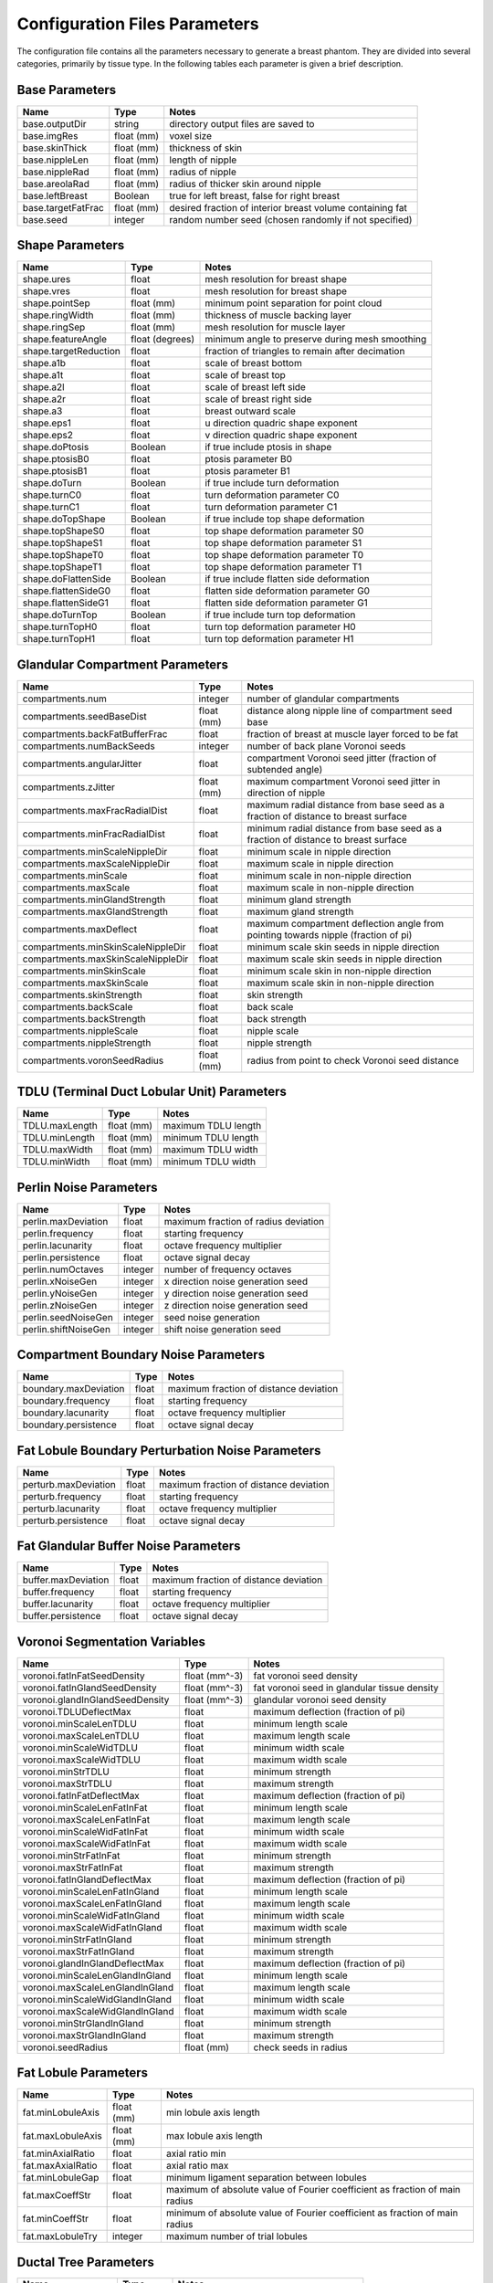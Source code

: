 .. _config params:

Configuration Files Parameters
==============================

The configuration file contains all the parameters necessary to generate a breast phantom. They are divided into several categories, primarily by tissue type. In the following tables each parameter is given a brief description.

Base Parameters
----------------
================== ========== =========================================================
Name               Type       Notes
================== ========== =========================================================
base.outputDir     string     directory output files are saved to
base.imgRes        float (mm) voxel size
base.skinThick     float (mm) thickness of skin
base.nippleLen     float (mm) length of nipple
base.nippleRad     float (mm) radius of nipple
base.areolaRad     float (mm) radius of thicker skin around nipple
base.leftBreast    Boolean    true for left breast, false for right breast
base.targetFatFrac float (mm) desired fraction of interior breast volume containing fat
base.seed          integer    random number seed (chosen randomly if not specified)
================== ========== =========================================================

Shape Parameters
----------------

===================== =============== ================================================
Name                  Type            Notes
===================== =============== ================================================
shape.ures            float           mesh resolution for breast shape
shape.vres            float           mesh resolution for breast shape
shape.pointSep        float (mm)      minimum point separation for point cloud
shape.ringWidth       float (mm)      thickness of muscle backing layer
shape.ringSep         float (mm)      mesh resolution for muscle layer
shape.featureAngle    float (degrees) minimum angle to preserve during mesh smoothing
shape.targetReduction float           fraction of triangles to remain after decimation
shape.a1b             float           scale of breast bottom
shape.a1t             float           scale of breast top
shape.a2l             float           scale of breast left side
shape.a2r             float           scale of breast right side
shape.a3              float           breast outward scale
shape.eps1            float           u direction quadric shape exponent
shape.eps2            float           v direction quadric shape exponent
shape.doPtosis        Boolean         if true include ptosis in shape
shape.ptosisB0        float           ptosis parameter B0
shape.ptosisB1        float           ptosis parameter B1
shape.doTurn          Boolean         if true include turn deformation
shape.turnC0          float           turn deformation parameter C0
shape.turnC1          float           turn deformation parameter C1
shape.doTopShape      Boolean         if true include top shape deformation
shape.topShapeS0      float           top shape deformation parameter S0
shape.topShapeS1      float           top shape deformation parameter S1
shape.topShapeT0      float           top shape deformation parameter T0
shape.topShapeT1      float           top shape deformation parameter T1
shape.doFlattenSide   Boolean         if true include flatten side deformation
shape.flattenSideG0   float           flatten side deformation parameter G0
shape.flattenSideG1   float           flatten side deformation parameter G1
shape.doTurnTop       Boolean         if true include turn top deformation
shape.turnTopH0       float           turn top deformation parameter H0
shape.turnTopH1       float           turn top deformation parameter H1
===================== =============== ================================================

Glandular Compartment Parameters
--------------------------------

================================== ========== ==================================================================================
Name                               Type       Notes
================================== ========== ==================================================================================
compartments.num                   integer    number of glandular compartments
compartments.seedBaseDist          float (mm) distance along nipple line of compartment seed base
compartments.backFatBufferFrac     float      fraction of breast at muscle layer forced to be fat
compartments.numBackSeeds          integer    number of back plane Voronoi seeds
compartments.angularJitter         float      compartment Voronoi seed jitter (fraction of subtended angle)
compartments.zJitter               float (mm) maximum compartment Voronoi seed jitter in direction of nipple
compartments.maxFracRadialDist     float      maximum radial distance from base seed as a fraction of distance to breast surface
compartments.minFracRadialDist     float      minimum radial distance from base seed as a fraction of distance to breast surface
compartments.minScaleNippleDir     float      minimum scale in nipple direction
compartments.maxScaleNippleDir     float      maximum scale in nipple direction
compartments.minScale              float      minimum scale in non-nipple direction
compartments.maxScale              float      maximum scale in non-nipple direction
compartments.minGlandStrength      float      minimum gland strength
compartments.maxGlandStrength      float      maximum gland strength
compartments.maxDeflect            float      maximum compartment deflection angle from pointing towards nipple (fraction of pi)
compartments.minSkinScaleNippleDir float      minimum scale skin seeds in nipple direction
compartments.maxSkinScaleNippleDir float      maximum scale skin seeds in nipple direction
compartments.minSkinScale          float      minimum scale skin in non-nipple direction
compartments.maxSkinScale          float      maximum scale skin in non-nipple direction
compartments.skinStrength          float      skin strength
compartments.backScale             float      back scale
compartments.backStrength          float      back strength
compartments.nippleScale           float      nipple scale
compartments.nippleStrength        float      nipple strength
compartments.voronSeedRadius       float (mm) radius from point to check Voronoi seed distance
================================== ========== ==================================================================================

TDLU (Terminal Duct Lobular Unit) Parameters
--------------------------------------------

============== ========== ===================
Name           Type       Notes
============== ========== ===================
TDLU.maxLength float (mm) maximum TDLU length
TDLU.minLength float (mm) minimum TDLU length
TDLU.maxWidth  float (mm) maximum TDLU width
TDLU.minWidth  float (mm) minimum TDLU width
============== ========== ===================


Perlin Noise Parameters
-----------------------

==================== ======= ====================================
Name                 Type    Notes
==================== ======= ====================================
perlin.maxDeviation  float   maximum fraction of radius deviation
perlin.frequency     float   starting frequency
perlin.lacunarity    float   octave frequency multiplier
perlin.persistence   float   octave signal decay
perlin.numOctaves    integer number of frequency octaves
perlin.xNoiseGen     integer x direction noise generation seed
perlin.yNoiseGen     integer y direction noise generation seed
perlin.zNoiseGen     integer z direction noise generation seed
perlin.seedNoiseGen  integer seed noise generation
perlin.shiftNoiseGen integer shift noise generation seed
==================== ======= ====================================


Compartment Boundary Noise Parameters
-------------------------------------

===================== ===== ======================================
Name                  Type  Notes
===================== ===== ======================================
boundary.maxDeviation float maximum fraction of distance deviation
boundary.frequency    float starting frequency
boundary.lacunarity   float octave frequency multiplier
boundary.persistence  float octave signal decay
===================== ===== ======================================


Fat Lobule Boundary Perturbation Noise Parameters
-------------------------------------------------

==================== ===== ======================================
Name                 Type  Notes
==================== ===== ======================================
perturb.maxDeviation float maximum fraction of distance deviation
perturb.frequency    float starting frequency
perturb.lacunarity   float octave frequency multiplier
perturb.persistence  float octave signal decay
==================== ===== ======================================


Fat Glandular Buffer Noise Parameters
-------------------------------------

=================== ===== ======================================
Name                Type  Notes
=================== ===== ======================================
buffer.maxDeviation float maximum fraction of distance deviation
buffer.frequency    float starting frequency
buffer.lacunarity   float octave frequency multiplier
buffer.persistence  float octave signal decay
=================== ===== ======================================


Voronoi Segmentation Variables
------------------------------

=============================== ============= ============================================
Name                            Type          Notes
=============================== ============= ============================================
voronoi.fatInFatSeedDensity     float (mm^-3) fat voronoi seed density
voronoi.fatInGlandSeedDensity   float (mm^-3) fat voronoi seed in glandular tissue density
voronoi.glandInGlandSeedDensity float (mm^-3) glandular voronoi seed density
voronoi.TDLUDeflectMax          float         maximum deflection (fraction of pi)
voronoi.minScaleLenTDLU         float         minimum length scale
voronoi.maxScaleLenTDLU         float         maximum length scale
voronoi.minScaleWidTDLU         float         minimum width scale
voronoi.maxScaleWidTDLU         float         maximum width scale
voronoi.minStrTDLU              float         minimum strength
voronoi.maxStrTDLU              float         maximum strength
voronoi.fatInFatDeflectMax      float         maximum deflection (fraction of pi)
voronoi.minScaleLenFatInFat     float         minimum length scale
voronoi.maxScaleLenFatInFat     float         maximum length scale
voronoi.minScaleWidFatInFat     float         minimum width scale
voronoi.maxScaleWidFatInFat     float         maximum width scale
voronoi.minStrFatInFat          float         minimum strength
voronoi.maxStrFatInFat          float         maximum strength
voronoi.fatInGlandDeflectMax    float         maximum deflection (fraction of pi)
voronoi.minScaleLenFatInGland   float         minimum length scale
voronoi.maxScaleLenFatInGland   float         maximum length scale
voronoi.minScaleWidFatInGland   float         minimum width scale
voronoi.maxScaleWidFatInGland   float         maximum width scale
voronoi.minStrFatInGland        float         minimum strength
voronoi.maxStrFatInGland        float         maximum strength
voronoi.glandInGlandDeflectMax  float         maximum deflection (fraction of pi)
voronoi.minScaleLenGlandInGland float         minimum length scale
voronoi.maxScaleLenGlandInGland float         maximum length scale
voronoi.minScaleWidGlandInGland float         minimum width scale
voronoi.maxScaleWidGlandInGland float         maximum width scale
voronoi.minStrGlandInGland      float         minimum strength
voronoi.maxStrGlandInGland      float         maximum strength
voronoi.seedRadius              float (mm)    check seeds in radius
=============================== ============= ============================================

Fat Lobule Parameters
---------------------

================= ========== ===========================================================================
Name              Type       Notes
================= ========== ===========================================================================
fat.minLobuleAxis float (mm) min lobule axis length
fat.maxLobuleAxis float (mm) max lobule axis length
fat.minAxialRatio float      axial ratio min
fat.maxAxialRatio float      axial ratio max
fat.minLobuleGap  float      minimum ligament separation between lobules
fat.maxCoeffStr   float      maximum of absolute value of Fourier coefficient as fraction of main radius
fat.minCoeffStr   float      minimum of absolute value of Fourier coefficient as fraction of main radius
fat.maxLobuleTry  integer    maximum number of trial lobules
================= ========== ===========================================================================

Ductal Tree Parameters
----------------------

================== ========== ==========================================
Name               Type       Notes
================== ========== ==========================================
ductTree.maxBranch integer    target number of branches
ductTree.maxGen    integer    maximum generation
ductTree.initRad   float (mm) initial radius of tree
ductTree.nFillX    integer    number of voxels for tree density tracking
ductTree.nFillY    integer    number of voxels for tree density tracking
ductTree.nFillZ    integer    number of voxels for tree density tracking
================== ========== ==========================================

Ductal Branch Parameters
------------------------

.. tabularcolumns:: |l|c|p{8cm}|

==================== ========== ==================================================================================================================
Name                 Type       Notes
==================== ========== ==================================================================================================================
ductBr.minLen0       float (mm) minimum and maximum branch lengths per level
ductBr.maxLen0       float (mm) minimum and maximum branch lengths per level
ductBr.minLen1       float (mm) minimum and maximum branch lengths per level
ductBr.maxLen1       float (mm) minimum and maximum branch lengths per level
ductBr.minLen2       float (mm) minimum and maximum branch lengths per level
ductBr.maxLen2       float (mm) minimum and maximum branch lengths per level
ductBr.minLenDefault float (mm) minimum and maximum branch lengths per level
ductBr.maxLenDefault float (mm) minimum and maximum branch lengths per level
ductBr.maxChild      integer    maximum number of children
ductBr.childMinRad   float (mm) minimum branch radius to have children
ductBr.childLevBound integer
ductBr.child00       float
ductBr.child01       float
ductBr.child02       float
ductBr.child10       float
ductBr.child11       float
ductBr.child12       float
ductBr.child20       float
ductBr.child21       float
ductBr.child22       float
ductBr.child30       float
ductBr.child31       float
ductBr.child32       float
ductBr.child40       float
ductBr.child41       float
ductBr.child42       float
ductBr.minRadFrac    float      minimum starting radius as a fraction of parent end radius
ductBr.maxRadFrac    float      maximum starting radius as a fraction of parent end radius
ductBr.radFrac0      float      starting radius as fraction of parent end radius for first child
ductBr.minAngle      float      min angle between parent end direction and child start direction for children after first (fraction of pi radians)
ductBr.maxAngle      float      max angle between parent end direction and child start direction for children after first (fraction of pi radians)
==================== ========== ==================================================================================================================

Ductal Segment Parameters
-------------------------

========================= ========== ===========================================================================
Name                      Type       Notes
========================= ========== ===========================================================================
ductSeg.lengthBetaA       float      length distribution shape parameters
ductSeg.lengthBetaB       float      length distribution shape parameters
ductSeg.radiusBetaA       float      radius distribution shape parameters
ductSeg.radiusBetaB       float      radius distribution shape parameters
ductSeg.minLen            float (mm) min and max segment length
ductSeg.maxLen            float (mm) min and max segment length
ductSeg.maxCurvRad        float (mm) maximum radius of curvature
ductSeg.maxCurvFrac       float      maximum length of segment based on  curvature (fraction of pi radians)
ductSeg.ductSeg.minEndRad float      min and max end radius as fraction of start radius
ductSeg.maxEndRad         float      min and max end radius as fraction of start radius
ductSeg.angleWt           float      cost function preferential angle weighting
ductSeg.densityWt         float      cost function density weighting
ductSeg.numTry            integer    number of trial segments to generate
ductSeg.maxTry            integer    maximum number of segments to generate before giving up and reducing length
ductSeg.absMaxTry         integer    total number of segment tries before completely giving up
ductSeg.roiStep           float (mm) step size for checking segment is valid
========================= ========== ===========================================================================

Vessel Tree Parameters
----------------------
==================== ========== ==========================================
Name                 Type       Notes
==================== ========== ==========================================
vesselTree.maxBranch integer    target number of branches
vesselTree.maxGen    integer    maximum generation
vesselTree.initRad   float (mm) initial radius of tree
vesselTree.nFillX    integer    number of voxels for tree density tracking
vesselTree.nFillY    integer    number of voxels for tree density tracking
vesselTree.nFillZ    integer    number of voxels for tree density tracking
==================== ========== ==========================================

Vessel Branch Parameters
------------------------

.. tabularcolumns:: |l|c|p{8cm}|

====================== ========== ==================================================================================================================
Name                   Type       Notes
====================== ========== ==================================================================================================================
vesselBr.minLen0       float (mm) minimum and maximum branch lengths per level
vesselBr.maxLen0       float (mm) minimum and maximum branch lengths per level
vesselBr.minLen1       float (mm) minimum and maximum branch lengths per level
vesselBr.maxLen1       float (mm) minimum and maximum branch lengths per level
vesselBr.minLen2       float (mm) minimum and maximum branch lengths per level
vesselBr.maxLen2       float (mm) minimum and maximum branch lengths per level
vesselBr.minLenDefault float (mm) minimum and maximum branch lengths per level
vesselBr.maxLenDefault float (mm) minimum and maximum branch lengths per level
vesselBr.maxChild      int        maximum number of children
vesselBr.childMinRad   float      minimum branch radius to have children (mm)
vesselBr.childLevBound integer
vesselBr.child00       float
vesselBr.child01       float
vesselBr.child02       float
vesselBr.child10       float
vesselBr.child11       float
vesselBr.child12       float
vesselBr.child20       float
vesselBr.child21       float
vesselBr.child22       float
vesselBr.child30       float
vesselBr.child31       float
vesselBr.child32       float
vesselBr.child40       float
vesselBr.child41       float
vesselBr.child42       float
vesselBr.minRadFrac    float      minimum starting radius as a fraction of parent end radius
vesselBr.maxRadFrac    float      maximum starting radius as a fraction of parent end radius
vesselBr.radFrac0      float      starting radius as fraction of parent end radius for first child
vesselBr.minAngle      float      min angle between parent end direction and child start direction
                                  for children after first (fraction of pi radians)
vesselBr.maxAngle      float      max angle between parent end direction and child start direction
                                  for children after first (fraction of pi radians)
====================== ========== ==================================================================================================================


Vessel Segment Parameters
-------------------------

===================== ========== ===========================================================================
Name                  Type       Notes
===================== ========== ===========================================================================
vesselSeg.lengthBetaA float      length distribution shape parameters
vesselSeg.lengthBetaB float      length distribution shape parameters
vesselSeg.radiusBetaA float      radius distribution shape parameters
vesselSeg.radiusBetaB float      radius distribution shape parameters
vesselSeg.minLen      float (mm) min and max segment length
vesselSeg.maxLen      float (mm) min and max segment length
vesselSeg.maxCurvRad  float (mm) maximum radius of curvature
vesselSeg.maxCurvFrac float      maximum length of segment based on  curvature (fraction of pi radians)
vesselSeg.minEndRad   float      min and max end radius as fraction of start radius
vesselSeg.maxEndRad   float      min and max end radius as fraction of start radius
vesselSeg.angleWt     float      cost function preferential angle weighting
vesselSeg.densityWt   float      cost function density weighting
vesselSeg.numTry      integer    number of trial segments to generate
vesselSeg.maxTry      integer    maximum number of segments to generate before giving up and reducing length
vesselSeg.absMaxTry   integer    total number of segment tries before completely giving up
vesselSeg.roiStep     float (mm) step size for checking segment is valid
===================== ========== ===========================================================================
